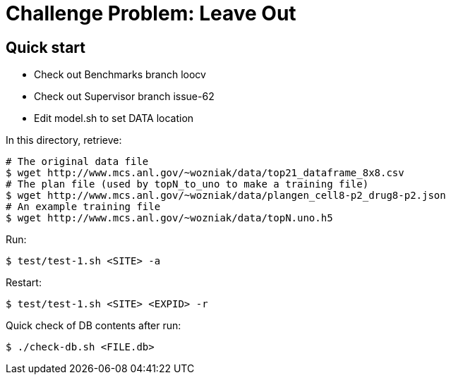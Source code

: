 
= Challenge Problem: Leave Out

== Quick start

* Check out Benchmarks branch loocv
* Check out Supervisor branch issue-62
* Edit model.sh to set DATA location

In this directory, retrieve:
----
# The original data file
$ wget http://www.mcs.anl.gov/~wozniak/data/top21_dataframe_8x8.csv
# The plan file (used by topN_to_uno to make a training file)
$ wget http://www.mcs.anl.gov/~wozniak/data/plangen_cell8-p2_drug8-p2.json
# An example training file
$ wget http://www.mcs.anl.gov/~wozniak/data/topN.uno.h5
----

Run:

----
$ test/test-1.sh <SITE> -a
----

Restart:

----
$ test/test-1.sh <SITE> <EXPID> -r
----

Quick check of DB contents after run:

----
$ ./check-db.sh <FILE.db>
----
